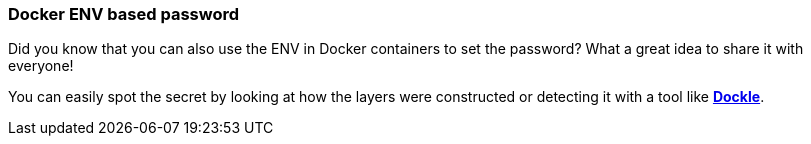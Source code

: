 === Docker ENV based password

Did you know that you can also use the ENV in Docker containers to set the password? What a great idea to share it with everyone!

You can easily spot the secret by looking at how the layers were constructed or detecting it with a tool like https://github.com/goodwithtech/dockle[*Dockle*].
